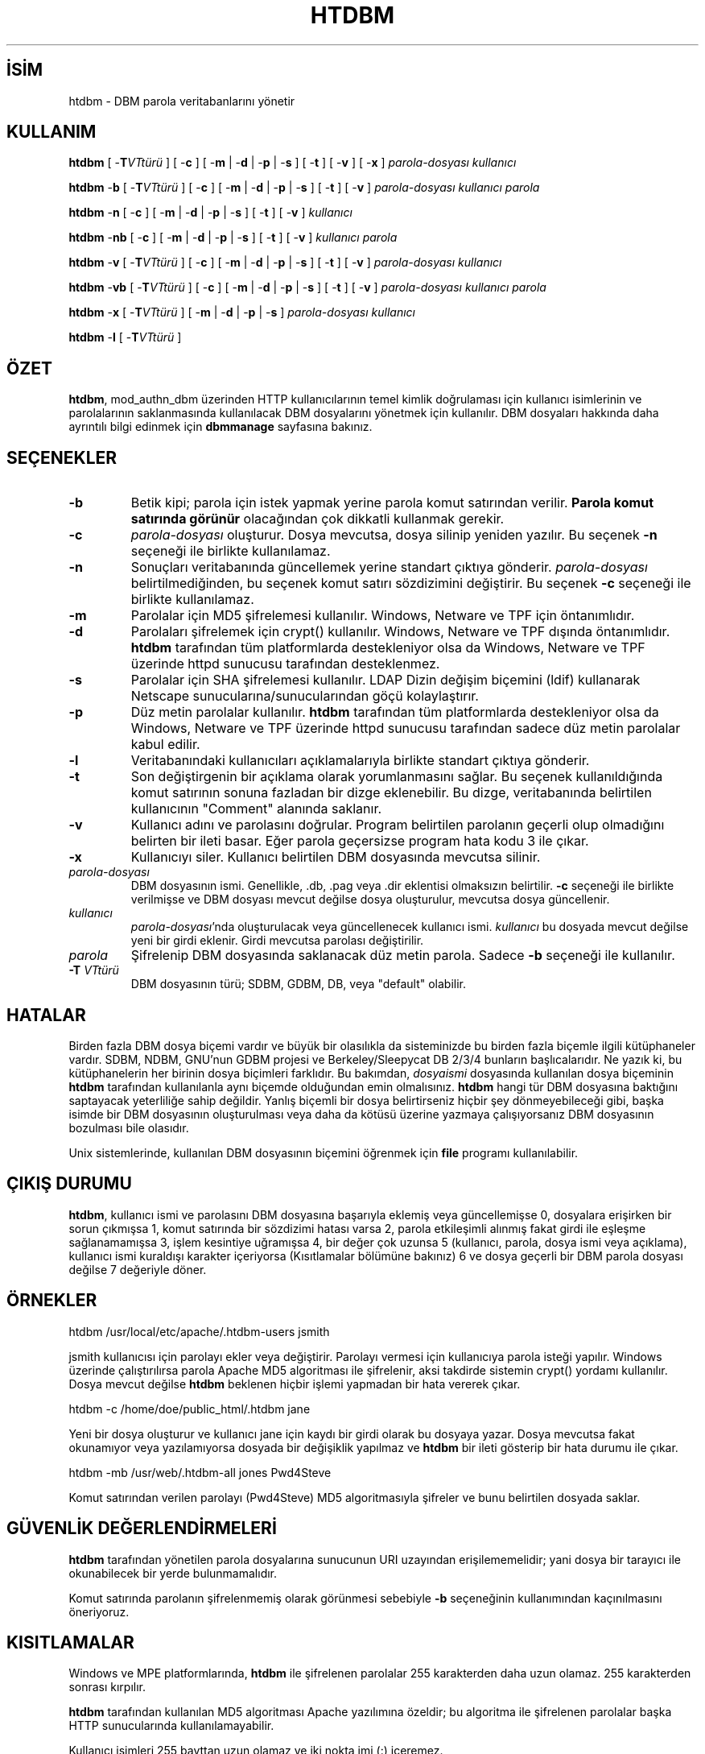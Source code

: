 .\" XXXXXXXXXXXXXXXXXXXXXXXXXXXXXXXXXXXXXXX
.\" DO NOT EDIT! Generated from XML source.
.\" XXXXXXXXXXXXXXXXXXXXXXXXXXXXXXXXXXXXXXX
.de Sh \" Subsection
.br
.if t .Sp
.ne 5
.PP
\fB\\$1\fR
.PP
..
.de Sp \" Vertical space (when we can't use .PP)
.if t .sp .5v
.if n .sp
..
.de Ip \" List item
.br
.ie \\n(.$>=3 .ne \\$3
.el .ne 3
.IP "\\$1" \\$2
..
.TH "HTDBM" 1 "2011-02-04" "Apache HTTP Sunucusu" "htdbm"
.nh
.SH İSİM
htdbm \- DBM parola veritabanlarını yönetir

.SH "KULLANIM"
 
.PP
\fBhtdbm\fR [ -\fBT\fR\fIVTtürü\fR ] [ -\fBc\fR ] [ -\fBm\fR | -\fBd\fR | -\fBp\fR | -\fBs\fR ] [ -\fBt\fR ] [ -\fBv\fR ] [ -\fBx\fR ] \fIparola-dosyası\fR \fIkullanıcı\fR
 
.PP
\fBhtdbm\fR -\fBb\fR [ -\fBT\fR\fIVTtürü\fR ] [ -\fBc\fR ] [ -\fBm\fR | -\fBd\fR | -\fBp\fR | -\fBs\fR ] [ -\fBt\fR ] [ -\fBv\fR ] \fIparola-dosyası\fR \fIkullanıcı\fR \fIparola\fR
 
.PP
\fBhtdbm\fR -\fBn\fR [ -\fBc\fR ] [ -\fBm\fR | -\fBd\fR | -\fBp\fR | -\fBs\fR ] [ -\fBt\fR ] [ -\fBv\fR ] \fIkullanıcı\fR
 
.PP
\fBhtdbm\fR -\fBnb\fR [ -\fBc\fR ] [ -\fBm\fR | -\fBd\fR | -\fBp\fR | -\fBs\fR ] [ -\fBt\fR ] [ -\fBv\fR ] \fIkullanıcı\fR \fIparola\fR
 
.PP
\fBhtdbm\fR -\fBv\fR [ -\fBT\fR\fIVTtürü\fR ] [ -\fBc\fR ] [ -\fBm\fR | -\fBd\fR | -\fBp\fR | -\fBs\fR ] [ -\fBt\fR ] [ -\fBv\fR ] \fIparola-dosyası\fR \fIkullanıcı\fR
 
.PP
\fBhtdbm\fR -\fBvb\fR [ -\fBT\fR\fIVTtürü\fR ] [ -\fBc\fR ] [ -\fBm\fR | -\fBd\fR | -\fBp\fR | -\fBs\fR ] [ -\fBt\fR ] [ -\fBv\fR ] \fIparola-dosyası\fR \fIkullanıcı\fR \fIparola\fR
 
.PP
\fBhtdbm\fR -\fBx\fR [ -\fBT\fR\fIVTtürü\fR ] [ -\fBm\fR | -\fBd\fR | -\fBp\fR | -\fBs\fR ] \fIparola-dosyası\fR \fIkullanıcı\fR
 
.PP
\fBhtdbm\fR -\fBl\fR [ -\fBT\fR\fIVTtürü\fR ]
 

.SH "ÖZET"
 
.PP
\fBhtdbm\fR, mod_authn_dbm üzerinden HTTP kullanıcılarının temel kimlik doğrulaması için kullanıcı isimlerinin ve parolalarının saklanmasında kullanılacak DBM dosyalarını yönetmek için kullanılır\&. DBM dosyaları hakkında daha ayrıntılı bilgi edinmek için \fBdbmmanage\fR sayfasına bakınız\&.
 

.SH "SEÇENEKLER"
 
 
.TP
\fB-b\fR
Betik kipi; parola için istek yapmak yerine parola komut satırından verilir\&. \fBParola komut satırında görünür\fR olacağından çok dikkatli kullanmak gerekir\&.  
.TP
\fB-c\fR
\fIparola-dosyası\fR oluşturur\&. Dosya mevcutsa, dosya silinip yeniden yazılır\&. Bu seçenek \fB-n\fR seçeneği ile birlikte kullanılamaz\&.  
.TP
\fB-n\fR
Sonuçları veritabanında güncellemek yerine standart çıktıya gönderir\&. \fIparola-dosyası\fR belirtilmediğinden, bu seçenek komut satırı sözdizimini değiştirir\&. Bu seçenek \fB-c\fR seçeneği ile birlikte kullanılamaz\&.  
.TP
\fB-m\fR
Parolalar için MD5 şifrelemesi kullanılır\&. Windows, Netware ve TPF için öntanımlıdır\&.  
.TP
\fB-d\fR
Parolaları şifrelemek için crypt() kullanılır\&. Windows, Netware ve TPF dışında öntanımlıdır\&. \fBhtdbm\fR tarafından tüm platformlarda destekleniyor olsa da Windows, Netware ve TPF üzerinde httpd sunucusu tarafından desteklenmez\&.  
.TP
\fB-s\fR
Parolalar için SHA şifrelemesi kullanılır\&. LDAP Dizin değişim biçemini (ldif) kullanarak Netscape sunucularına/sunucularından göçü kolaylaştırır\&.  
.TP
\fB-p\fR
Düz metin parolalar kullanılır\&. \fBhtdbm\fR tarafından tüm platformlarda destekleniyor olsa da Windows, Netware ve TPF üzerinde httpd sunucusu tarafından sadece düz metin parolalar kabul edilir\&.  
.TP
\fB-l\fR
Veritabanındaki kullanıcıları açıklamalarıyla birlikte standart çıktıya gönderir\&.  
.TP
\fB-t\fR
Son değiştirgenin bir açıklama olarak yorumlanmasını sağlar\&. Bu seçenek kullanıldığında komut satırının sonuna fazladan bir dizge eklenebilir\&. Bu dizge, veritabanında belirtilen kullanıcının "Comment" alanında saklanır\&.  
.TP
\fB-v\fR
Kullanıcı adını ve parolasını doğrular\&. Program belirtilen parolanın geçerli olup olmadığını belirten bir ileti basar\&. Eğer parola geçersizse program hata kodu 3 ile çıkar\&.  
.TP
\fB-x\fR
Kullanıcıyı siler\&. Kullanıcı belirtilen DBM dosyasında mevcutsa silinir\&.  
.TP
\fIparola-dosyası\fR
DBM dosyasının ismi\&. Genellikle, \&.db, \&.pag veya \&.dir eklentisi olmaksızın belirtilir\&. \fB-c\fR seçeneği ile birlikte verilmişse ve DBM dosyası mevcut değilse dosya oluşturulur, mevcutsa dosya güncellenir\&.  
.TP
\fIkullanıcı\fR
\fIparola-dosyası\fR'nda oluşturulacak veya güncellenecek kullanıcı ismi\&. \fIkullanıcı\fR bu dosyada mevcut değilse yeni bir girdi eklenir\&. Girdi mevcutsa parolası değiştirilir\&.  
.TP
\fIparola\fR
Şifrelenip DBM dosyasında saklanacak düz metin parola\&. Sadece \fB-b\fR seçeneği ile kullanılır\&.  
.TP
\fB-T\fR \fIVTtürü\fR
DBM dosyasının türü; SDBM, GDBM, DB, veya "default" olabilir\&.  
 
.SH "HATALAR"
 
.PP
Birden fazla DBM dosya biçemi vardır ve büyük bir olasılıkla da sisteminizde bu birden fazla biçemle ilgili kütüphaneler vardır\&. SDBM, NDBM, GNU'nun GDBM projesi ve Berkeley/Sleepycat DB 2/3/4 bunların başlıcalarıdır\&. Ne yazık ki, bu kütüphanelerin her birinin dosya biçimleri farklıdır\&. Bu bakımdan, \fIdosyaismi\fR dosyasında kullanılan dosya biçeminin \fBhtdbm\fR tarafından kullanılanla aynı biçemde olduğundan emin olmalısınız\&. \fBhtdbm\fR hangi tür DBM dosyasına baktığını saptayacak yeterliliğe sahip değildir\&. Yanlış biçemli bir dosya belirtirseniz hiçbir şey dönmeyebileceği gibi, başka isimde bir DBM dosyasının oluşturulması veya daha da kötüsü üzerine yazmaya çalışıyorsanız DBM dosyasının bozulması bile olasıdır\&.
 
.PP
Unix sistemlerinde, kullanılan DBM dosyasının biçemini öğrenmek için \fBfile\fR programı kullanılabilir\&.
 
.SH "ÇIKIŞ DURUMU"
 
.PP
\fBhtdbm\fR, kullanıcı ismi ve parolasını DBM dosyasına başarıyla eklemiş veya güncellemişse 0, dosyalara erişirken bir sorun çıkmışsa 1, komut satırında bir sözdizimi hatası varsa 2, parola etkileşimli alınmış fakat girdi ile eşleşme sağlanamamışsa 3, işlem kesintiye uğramışsa 4, bir değer çok uzunsa 5 (kullanıcı, parola, dosya ismi veya açıklama), kullanıcı ismi kuraldışı karakter içeriyorsa (Kısıtlamalar bölümüne bakınız) 6 ve dosya geçerli bir DBM parola dosyası değilse 7 değeriyle döner\&.
 
.SH "ÖRNEKLER"
 
.nf

      htdbm /usr/local/etc/apache/\&.htdbm-users jsmith
    
.fi
 
.PP
jsmith kullanıcısı için parolayı ekler veya değiştirir\&. Parolayı vermesi için kullanıcıya parola isteği yapılır\&. Windows üzerinde çalıştırılırsa parola Apache MD5 algoritması ile şifrelenir, aksi takdirde sistemin crypt() yordamı kullanılır\&. Dosya mevcut değilse \fBhtdbm\fR beklenen hiçbir işlemi yapmadan bir hata vererek çıkar\&.
 
.nf

      htdbm -c /home/doe/public_html/\&.htdbm jane
    
.fi
 
.PP
Yeni bir dosya oluşturur ve kullanıcı jane için kaydı bir girdi olarak bu dosyaya yazar\&. Dosya mevcutsa fakat okunamıyor veya yazılamıyorsa dosyada bir değişiklik yapılmaz ve \fBhtdbm\fR bir ileti gösterip bir hata durumu ile çıkar\&.
 
.nf

      htdbm -mb /usr/web/\&.htdbm-all jones Pwd4Steve
    
.fi
 
.PP
Komut satırından verilen parolayı (Pwd4Steve) MD5 algoritmasıyla şifreler ve bunu belirtilen dosyada saklar\&.
 
.SH "GÜVENLİK DEĞERLENDİRMELERİ"
 
.PP
\fBhtdbm\fR tarafından yönetilen parola dosyalarına sunucunun URI uzayından erişilememelidir; yani dosya bir tarayıcı ile okunabilecek bir yerde bulunmamalıdır\&.
 
.PP
Komut satırında parolanın şifrelenmemiş olarak görünmesi sebebiyle \fB-b\fR seçeneğinin kullanımından kaçınılmasını öneriyoruz\&.
 
.SH "KISITLAMALAR"
 
.PP
Windows ve MPE platformlarında, \fBhtdbm\fR ile şifrelenen parolalar 255 karakterden daha uzun olamaz\&. 255 karakterden sonrası kırpılır\&.
 
.PP
\fBhtdbm\fR tarafından kullanılan MD5 algoritması Apache yazılımına özeldir; bu algoritma ile şifrelenen parolalar başka HTTP sunucularında kullanılamayabilir\&.
 
.PP
Kullanıcı isimleri 255 bayttan uzun olamaz ve iki nokta imi (:) içeremez\&.
 

